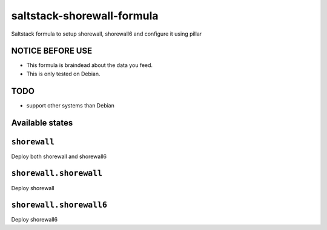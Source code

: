 ===========================
saltstack-shorewall-formula
===========================

Saltstack formula to setup shorewall, shorewall6 and configure it using pillar

NOTICE BEFORE USE
-----------------

* This formula is braindead about the data you feed.
* This is only tested on Debian.

TODO
----

* support other systems than Debian

Available states
----------------

.. contents::
  :local:

``shorewall``
-------------
Deploy both shorewall and shorewall6

``shorewall.shorewall``
-----------------------
Deploy shorewall

``shorewall.shorewall6``
------------------------
Deploy shorewall6

